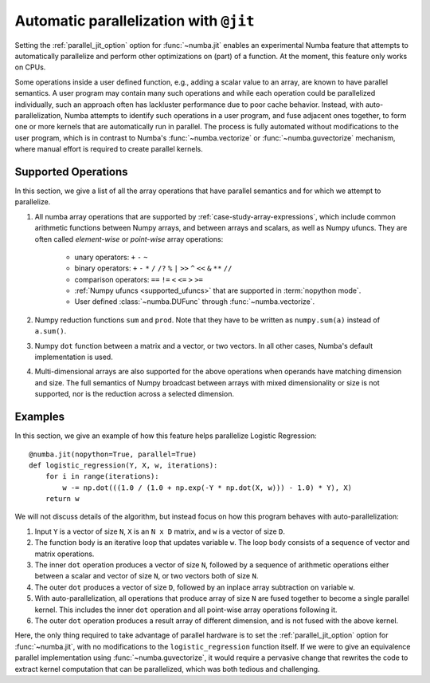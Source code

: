 .. _parallel:

=======================================
Automatic parallelization with ``@jit``
=======================================

Setting the :ref:`parallel_jit_option` option for :func:`~numba.jit` enables
an experimental Numba feature that attempts to automatically parallelize and
perform other optimizations on (part) of a function. At the moment, this
feature only works on CPUs.

Some operations inside a user defined function, e.g., adding a scalar value to
an array, are known to have parallel semantics.  A user program may contain
many such operations and while each operation could be parallelized
individually, such an approach often has lackluster performance due to poor
cache behavior.  Instead, with auto-parallelization, Numba attempts to
identify such operations in a user program, and fuse adjacent ones together,
to form one or more kernels that are automatically run in parallel.
The process is fully automated without modifications to the user program,
which is in contrast to Numba's :func:`~numba.vectorize` or
:func:`~numba.guvectorize` mechanism, where manual effort is required
to create parallel kernels.


Supported Operations
====================

In this section, we give a list of all the array operations that have
parallel semantics and for which we attempt to parallelize.

1. All numba array operations that are supported by :ref:`case-study-array-expressions`,
   which include common arithmetic functions between Numpy arrays, and between
   arrays and scalars, as well as Numpy ufuncs. They are often called
   `element-wise` or `point-wise` array operations:

    * unary operators: ``+`` ``-`` ``~``
    * binary operators: ``+`` ``-`` ``*`` ``/`` ``/?`` ``%`` ``|`` ``>>`` ``^`` ``<<`` ``&`` ``**`` ``//``
    * comparison operators: ``==`` ``!=`` ``<`` ``<=`` ``>`` ``>=``
    * :ref:`Numpy ufuncs <supported_ufuncs>` that are supported in :term:`nopython mode`.
    * User defined :class:`~numba.DUFunc` through :func:`~numba.vectorize`.

2. Numpy reduction functions ``sum`` and ``prod``. Note that they have to be
   written as ``numpy.sum(a)`` instead of ``a.sum()``.

3. Numpy ``dot`` function between a matrix and a vector, or two vectors.
   In all other cases, Numba's default implementation is used.

4. Multi-dimensional arrays are also supported for the above operations
   when operands have matching dimension and size. The full semantics of
   Numpy broadcast between arrays with mixed dimensionality or size is
   not supported, nor is the reduction across a selected dimension.

Examples
========

In this section, we give an example of how this feature helps
parallelize Logistic Regression::

    @numba.jit(nopython=True, parallel=True)
    def logistic_regression(Y, X, w, iterations):
        for i in range(iterations):
            w -= np.dot(((1.0 / (1.0 + np.exp(-Y * np.dot(X, w))) - 1.0) * Y), X)
        return w

We will not discuss details of the algorithm, but instead focus on how
this program behaves with auto-parallelization:

1. Input ``Y`` is a vector of size ``N``, ``X`` is an ``N x D`` matrix,
   and ``w`` is a vector of size ``D``.

2. The function body is an iterative loop that updates variable ``w``.
   The loop body consists of a sequence of vector and matrix operations.

3. The inner ``dot`` operation produces a vector of size ``N``, followed by a
   sequence of arithmetic operations either between a scalar and vector of
   size ``N``, or two vectors both of size ``N``.

4. The outer ``dot`` produces a vector of size ``D``, followed by an inplace
   array subtraction on variable ``w``.

5. With auto-parallelization, all operations that produce array of size
   ``N`` are fused together to become a single parallel kernel. This includes
   the inner ``dot`` operation and all point-wise array operations following it.

6. The outer ``dot`` operation produces a result array of different dimension,
   and is not fused with the above kernel.

Here, the only thing required to take advantage of parallel hardware is to set
the :ref:`parallel_jit_option` option for :func:`~numba.jit`, with no
modifications to the ``logistic_regression`` function itself.  If we were to
give an equivalence parallel implementation using :func:`~numba.guvectorize`,
it would require a pervasive change that rewrites the code to extract kernel
computation that can be parallelized, which was both tedious and challenging.


.. seealso:: :ref:`parallel_jit_option`
